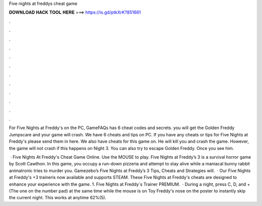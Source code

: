 Five nights at freddys cheat game



𝐃𝐎𝐖𝐍𝐋𝐎𝐀𝐃 𝐇𝐀𝐂𝐊 𝐓𝐎𝐎𝐋 𝐇𝐄𝐑𝐄 ===> https://is.gd/ptkXrK?851661



.



.



.



.



.



.



.



.



.



.



.



.

For Five Nights at Freddy's on the PC, GameFAQs has 6 cheat codes and secrets. you will get the Golden Freddy Jumpscare and your game will crash. We have 6 cheats and tips on PC. If you have any cheats or tips for Five Nights at Freddy's please send them in here. We also have cheats for this game on. He will kill you and crash the game. However, the game will not crash if this happens on Night 3. You can also try to escape Golden Freddy. Once you see him.

 · Five Nights At Freddy's Cheat Game Online. Use the MOUSE to play. Five Nights at Freddy’s 3 is a survival horror game by Scott Cawthon. In this game, you occupy a run-down pizzeria and attempt to stay alive while a maniacal bunny rabbit animatronic tries to murder you. Gamezebo’s Five Nights at Freddy’s 3 Tips, Cheats and Strategies will.  · Our Five Nights at Freddy's +3 traineris now available and supports STEAM. These Five Nights at Freddy's cheats are designed to enhance your experience with the game. 1. Five Nights at Freddy´s Trainer PREMIUM.  · During a night, press C, D, and + (The one on the number pad) at the same time while the mouse is on Toy Freddy's nose on the poster to instantly skip the current night. This works at anytime 62%(5).
